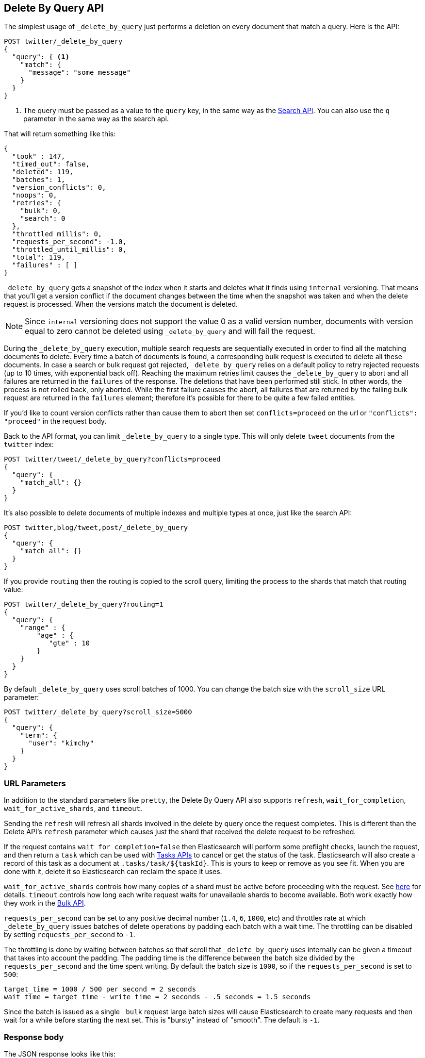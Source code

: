 [[docs-delete-by-query]]
== Delete By Query API

The simplest usage of `_delete_by_query` just performs a deletion on every
document that match a query. Here is the API:

[source,js]
--------------------------------------------------
POST twitter/_delete_by_query
{
  "query": { <1>
    "match": {
      "message": "some message"
    }
  }
}
--------------------------------------------------
// CONSOLE
// TEST[setup:big_twitter]

<1> The query must be passed as a value to the `query` key, in the same
way as the <<search-search,Search API>>. You can also use the `q`
parameter in the same way as the search api.

That will return something like this:

[source,js]
--------------------------------------------------
{
  "took" : 147,
  "timed_out": false,
  "deleted": 119,
  "batches": 1,
  "version_conflicts": 0,
  "noops": 0,
  "retries": {
    "bulk": 0,
    "search": 0
  },
  "throttled_millis": 0,
  "requests_per_second": -1.0,
  "throttled_until_millis": 0,
  "total": 119,
  "failures" : [ ]
}
--------------------------------------------------
// TESTRESPONSE[s/"took" : 147/"took" : "$body.took"/]

`_delete_by_query` gets a snapshot of the index when it starts and deletes what
it finds using `internal` versioning. That means that you'll get a version
conflict if the document changes between the time when the snapshot was taken
and when the delete request is processed. When the versions match the document
is deleted.

NOTE: Since `internal` versioning does not support the value 0 as a valid
version number, documents with version equal to zero cannot be deleted using
`_delete_by_query` and will fail the request.

During the `_delete_by_query` execution, multiple search requests are sequentially
executed in order to find all the matching documents to delete. Every time a batch
of documents is found, a corresponding bulk request is executed to delete all
these documents. In case a search or bulk request got rejected, `_delete_by_query`
 relies on a default policy to retry rejected requests (up to 10 times, with
 exponential back off). Reaching the maximum retries limit causes the `_delete_by_query`
 to abort and all failures are returned in the `failures` of the response.
 The deletions that have been performed still stick. In other words, the process
 is not rolled back, only aborted. While the first failure causes the abort, all
 failures that are returned by the failing bulk request are returned in the `failures`
 element; therefore it's possible for there to be quite a few failed entities.

If you'd like to count version conflicts rather than cause them to abort then
set `conflicts=proceed` on the url or `"conflicts": "proceed"` in the request body.

Back to the API format, you can limit `_delete_by_query` to a single type. This
will only delete `tweet` documents from the `twitter` index:

[source,js]
--------------------------------------------------
POST twitter/tweet/_delete_by_query?conflicts=proceed
{
  "query": {
    "match_all": {}
  }
}
--------------------------------------------------
// CONSOLE
// TEST[setup:twitter]

It's also possible to delete documents of multiple indexes and multiple
types at once, just like the search API:

[source,js]
--------------------------------------------------
POST twitter,blog/tweet,post/_delete_by_query
{
  "query": {
    "match_all": {}
  }
}
--------------------------------------------------
// CONSOLE
// TEST[s/^/PUT twitter\nPUT blog\n/]

If you provide `routing` then the routing is copied to the scroll query,
limiting the process to the shards that match that routing value:

[source,js]
--------------------------------------------------
POST twitter/_delete_by_query?routing=1
{
  "query": {
    "range" : {
        "age" : {
           "gte" : 10
        }
    }
  }
}
--------------------------------------------------
// CONSOLE
// TEST[setup:twitter]

By default `_delete_by_query` uses scroll batches of 1000. You can change the
batch size with the `scroll_size` URL parameter:

[source,js]
--------------------------------------------------
POST twitter/_delete_by_query?scroll_size=5000
{
  "query": {
    "term": {
      "user": "kimchy"
    }
  }
}
--------------------------------------------------
// CONSOLE
// TEST[setup:twitter]


[float]
=== URL Parameters

In addition to the standard parameters like `pretty`, the Delete By Query API
also supports `refresh`, `wait_for_completion`, `wait_for_active_shards`, and `timeout`.

Sending the `refresh` will refresh all shards involved in the delete by query
once the request completes. This is different than the Delete API's `refresh`
parameter which causes just the shard that received the delete request
to be refreshed.

If the request contains `wait_for_completion=false` then Elasticsearch will
perform some preflight checks, launch the request, and then return a `task`
which can be used with <<docs-delete-by-query-task-api,Tasks APIs>>
to cancel or get the status of the task. Elasticsearch will also create a
record of this task as a document at `.tasks/task/${taskId}`. This is yours
to keep or remove as you see fit. When you are done with it, delete it so
Elasticsearch can reclaim the space it uses.

`wait_for_active_shards` controls how many copies of a shard must be active
before proceeding with the request. See <<index-wait-for-active-shards,here>>
for details. `timeout` controls how long each write request waits for unavailable
shards to become available. Both work exactly how they work in the
<<docs-bulk,Bulk API>>.

`requests_per_second` can be set to any positive decimal number (`1.4`, `6`,
`1000`, etc) and throttles rate at which `_delete_by_query` issues batches of
delete operations by padding each batch with a wait time. The throttling can be
disabled by setting `requests_per_second` to `-1`.

The throttling is done by waiting between batches so that scroll that
`_delete_by_query` uses internally can be given a timeout that takes into
account the padding. The padding time is the difference between the batch size
divided by the `requests_per_second` and the time spent writing. By default the
batch size is `1000`, so if the `requests_per_second` is set to `500`:

[source,txt]
--------------------------------------------------
target_time = 1000 / 500 per second = 2 seconds
wait_time = target_time - write_time = 2 seconds - .5 seconds = 1.5 seconds
--------------------------------------------------

Since the batch is issued as a single `_bulk` request large batch sizes will
cause Elasticsearch to create many requests and then wait for a while before
starting the next set. This is "bursty" instead of "smooth". The default is `-1`.

[float]
=== Response body

The JSON response looks like this:

[source,js]
--------------------------------------------------
{
  "took" : 639,
  "deleted": 0,
  "batches": 1,
  "version_conflicts": 2,
  "retries": 0,
  "throttled_millis": 0,
  "failures" : [ ]
}
--------------------------------------------------

`took`::

The number of milliseconds from start to end of the whole operation.

`deleted`::

The number of documents that were successfully deleted.

`batches`::

The number of scroll responses pulled back by the the delete by query.

`version_conflicts`::

The number of version conflicts that the delete by query hit.

`retries`::

The number of retries that the delete by query did in response to a full queue.

`throttled_millis`::

Number of milliseconds the request slept to conform to `requests_per_second`.

`failures`::

Array of all indexing failures. If this is non-empty then the request aborted
because of those failures. See `conflicts` for how to prevent version conflicts
from aborting the operation.


[float]
[[docs-delete-by-query-task-api]]
=== Works with the Task API

You can fetch the status of any running delete-by-query requests with the
<<tasks,Task API>>:

[source,js]
--------------------------------------------------
GET _tasks?detailed=true&actions=*/delete/byquery
--------------------------------------------------
// CONSOLE

The responses looks like:

[source,js]
--------------------------------------------------
{
  "nodes" : {
    "r1A2WoRbTwKZ516z6NEs5A" : {
      "name" : "r1A2WoR",
      "transport_address" : "127.0.0.1:9300",
      "host" : "127.0.0.1",
      "ip" : "127.0.0.1:9300",
      "attributes" : {
        "testattr" : "test",
        "portsfile" : "true"
      },
      "tasks" : {
        "r1A2WoRbTwKZ516z6NEs5A:36619" : {
          "node" : "r1A2WoRbTwKZ516z6NEs5A",
          "id" : 36619,
          "type" : "transport",
          "action" : "indices:data/write/delete/byquery",
          "status" : {    <1>
            "total" : 6154,
            "updated" : 0,
            "created" : 0,
            "deleted" : 3500,
            "batches" : 36,
            "version_conflicts" : 0,
            "noops" : 0,
            "retries": 0,
            "throttled_millis": 0
          },
          "description" : ""
        }
      }
    }
  }
}
--------------------------------------------------

<1> this object contains the actual status. It is just like the response json
with the important addition of the `total` field. `total` is the total number
of operations that the reindex expects to perform. You can estimate the
progress by adding the `updated`, `created`, and `deleted` fields. The request
will finish when their sum is equal to the `total` field.

With the task id you can look up the task directly:

[source,js]
--------------------------------------------------
GET /_tasks/taskId:1
--------------------------------------------------
// CONSOLE
// TEST[catch:missing]

The advantage of this API is that it integrates with `wait_for_completion=false`
to transparently return the status of completed tasks. If the task is completed
and `wait_for_completion=false` was set on it then it'll come back with
`results` or an `error` field. The cost of this feature is the document that
`wait_for_completion=false` creates at `.tasks/task/${taskId}`. It is up to
you to delete that document.


[float]
[[docs-delete-by-query-cancel-task-api]]
=== Works with the Cancel Task API

Any Delete By Query can be canceled using the <<tasks,Task Cancel API>>:

[source,js]
--------------------------------------------------
POST _tasks/task_id:1/_cancel
--------------------------------------------------
// CONSOLE

The `task_id` can be found using the tasks API above.

Cancellation should happen quickly but might take a few seconds. The task status
API above will continue to list the task until it is wakes to cancel itself.


[float]
[[docs-delete-by-query-rethrottle]]
=== Rethrottling

The value of `requests_per_second` can be changed on a running delete by query
using the `_rethrottle` API:

[source,js]
--------------------------------------------------
POST _delete_by_query/task_id:1/_rethrottle?requests_per_second=-1
--------------------------------------------------
// CONSOLE

The `task_id` can be found using the tasks API above.

Just like when setting it on the `_delete_by_query` API `requests_per_second`
can be either `-1` to disable throttling or any decimal number
like `1.7` or `12` to throttle to that level. Rethrottling that speeds up the
query takes effect immediately but rethrotting that slows down the query will
take effect on after completing the current batch. This prevents scroll
timeouts.

[float]
[[docs-delete-by-query-manual-slice]]
=== Manually slicing

Delete-by-query supports <<sliced-scroll>> allowing you to manually parallelize
the process relatively easily:

[source,js]
----------------------------------------------------------------
POST twitter/_delete_by_query
{
  "slice": {
    "id": 0,
    "max": 2
  },
  "query": {
    "range": {
      "likes": {
        "lt": 10
      }
    }
  }
}
POST twitter/_delete_by_query
{
  "slice": {
    "id": 1,
    "max": 2
  },
  "query": {
    "range": {
      "likes": {
        "lt": 10
      }
    }
  }
}
----------------------------------------------------------------
// CONSOLE
// TEST[setup:big_twitter]

Which you can verify works with:

[source,js]
----------------------------------------------------------------
GET _refresh
POST twitter/_search?size=0&filter_path=hits.total
{
  "query": {
    "range": {
      "likes": {
        "lt": 10
      }
    }
  }
}
----------------------------------------------------------------
// CONSOLE
// TEST[continued]

Which results in a sensible `total` like this one:

[source,js]
----------------------------------------------------------------
{
  "hits": {
    "total": 0
  }
}
----------------------------------------------------------------
// TESTRESPONSE

[float]
[[docs-delete-by-query-automatic-slice]]
=== Automatic slicing

You can also let delete-by-query automatically parallelize using
<<sliced-scroll>> to slice on `_uid`:

[source,js]
----------------------------------------------------------------
POST twitter/_delete_by_query?refresh&slices=5
{
  "query": {
    "range": {
      "likes": {
        "lt": 10
      }
    }
  }
}
----------------------------------------------------------------
// CONSOLE
// TEST[setup:big_twitter]

Which you also can verify works with:

[source,js]
----------------------------------------------------------------
POST twitter/_search?size=0&filter_path=hits.total
{
  "query": {
    "range": {
      "likes": {
        "lt": 10
      }
    }
  }
}
----------------------------------------------------------------
// CONSOLE
// TEST[continued]

Which results in a sensible `total` like this one:

[source,js]
----------------------------------------------------------------
{
  "hits": {
    "total": 0
  }
}
----------------------------------------------------------------
// TESTRESPONSE

Adding `slices` to `_delete_by_query` just automates the manual process used in
the section above, creating sub-requests which means it has some quirks:

* You can see these requests in the
<<docs-delete-by-query-task-api,Tasks APIs>>. These sub-requests are "child"
tasks of the task for the request with `slices`.
* Fetching the status of the task for the request with `slices` only contains
the status of completed slices.
* These sub-requests are individually addressable for things like cancellation
and rethrottling.
* Rethrottling the request with `slices` will rethrottle the unfinished
sub-request proportionally.
* Canceling the request with `slices` will cancel each sub-request.
* Due to the nature of `slices` each sub-request won't get a perfectly even
portion of the documents. All documents will be addressed, but some slices may
be larger than others. Expect larger slices to have a more even distribution.
* Parameters like `requests_per_second` and `size` on a request with `slices`
are distributed proportionally to each sub-request. Combine that with the point
above about distribution being uneven and you should conclude that the using
`size` with `slices` might not result in exactly `size` documents being
`_delete_by_query`ed.
* Each sub-requests gets a slightly different snapshot of the source index
though these are all taken at approximately the same time.

[float]
[[docs-delete-by-query-picking-slices]]
=== Picking the number of slices

At this point we have a few recommendations around the number of `slices` to
use (the `max` parameter in the slice API if manually parallelizing):

* Don't use large numbers. `500` creates fairly massive CPU thrash.
* It is more efficient from a query performance standpoint to use some multiple
of the number of shards in the source index.
* Using exactly as many shards as are in the source index is the most efficient
from a query performance standpoint.
* Indexing performance should scale linearly across available resources with
the number of `slices`.
* Whether indexing or query performance dominates that process depends on lots
of factors like the documents being reindexed and the cluster doing the
reindexing.

